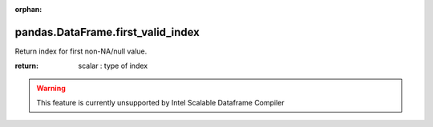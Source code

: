 .. _pandas.DataFrame.first_valid_index:

:orphan:

pandas.DataFrame.first_valid_index
**********************************

Return index for first non-NA/null value.

:return: scalar : type of index



.. warning::
    This feature is currently unsupported by Intel Scalable Dataframe Compiler

